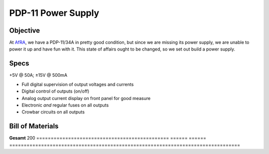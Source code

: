 PDP-11 Power Supply 
===================

Objective
---------

At AfRA_, we have a PDP-11/34A in pretty good condition, but since we are missing its power supply, we are unable to power it up and have fun with it. This state of affairs ought to be changed, so we set out build a power supply.

Specs
-----
+5V @ 50A; ±15V @ 500mA

- Full digital supervision of output voltages and currents
- Digital control of outputs (on/off)
- Analog output current display on front panel for good measure
- Electronic *and* regular fuses on all outputs
- Crowbar circuits on all outputs

Bill of Materials
-----------------

==============================================  ======  ======= ================================================================================
What                                            Count   Price € Link
==============================================  ======  ======= ================================================================================
Anzeigelämpchen                                 2       2       http://www.conrad.biz/ce/de/product/703910/Meldeleuchte-230-VAC-Serie-1800-230-VAC-18071108-Meldeleuchte-Gruen
Anzeigelämpchen                                 2       2       http://www.conrad.biz/ce/de/product/703897/Meldeleuchte-230-VAC-Serie-1800-230-VAC-18071102-Meldeleuchte-Rot
Schaltnetzteil 5V/60A (300W)                    1       90      https://secure.reichelt.de/Schaltnetzteile-Case-geschlossen/SNT-HRPG-300-5/3/index.html?ACTION=3&LA=5&ARTICLE=108276&GROUPID=4959&artnr=SNT+HRPG+300+5
19"-Rackgehäuse                                 1       45      http://www.thomann.de/de/adam_hall_87408_gehaeuse_2he.htm
Stromwandler 60A                                1       14      http://www.digikey.com/product-detail/en/L18P060S05/MT7362-ND/3048507
Alternativer Stromwandler (50A)                 0       7       http://www.digikey.com/product-detail/en/ACS756KCA-050B-PFF-T/620-1239-ND/1829842
Boost converter (für 5V->15V)                   1       4       http://www.amazon.de/LM2577-Step-Up-3-5-30V-Converter-Regulator/dp/B00D8V4ATA/ref=sr_1_2?ie=UTF8&qid=1386155677&sr=8-2&keywords=step+up+converter
Buck converter (für 5V->-15V)                   1       13      http://www.amazon.de/MW-LM2596-Converter-Module-1-23V-30V/dp/B00CVP4WJ2/ref=sr_1_2?ie=UTF8&qid=1386156155&sr=8-2&keywords=buck+converter
Einbaudrehspulmesswerk für Stromanzeige         2       5       http://www.conrad.de/ce/de/product/108467/VOLTCRAFT-72x72-15V-Analog-Einbauinstrument-72-15-V-Drehspule?ref=searchDetail
High current solid state relay (5V)
Low current solid state relay (15V)
Lüsterklemmen
Dickes Kupferkabel
Einbau-Flachsicherungshalter
Flachsicherungen 60A Träge
Einbau-Schmelzsicherungshalter
Schmelzsicherungen 500mA Träge
Crowbar (siehe ``crowbar.rst``)                  2
Anschlussklemmen                                2
XLR-Stecker, Buchse für ±15V
Stellaris Launchpad
Klebe-Platinenhalter
==============================================  ======  ======  ================================================================================
**Gesamt**                                              200
==============================================  ======  ======  ================================================================================

.. _AfRA: http://afra-berlin.de
